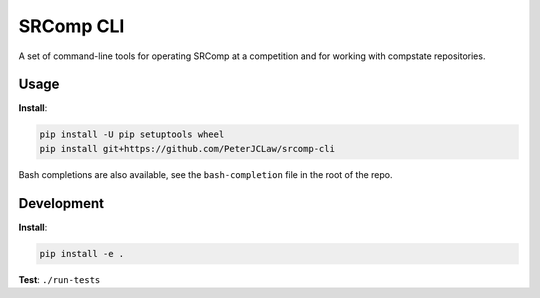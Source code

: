 SRComp CLI
==========

|Build Status| |Docs Status|

A set of command-line tools for operating SRComp at a competition and for
working with compstate repositories.

Usage
-----

**Install**:

.. code:: shell

    pip install -U pip setuptools wheel
    pip install git+https://github.com/PeterJCLaw/srcomp-cli

Bash completions are also available, see the ``bash-completion`` file in the
root of the repo.

Development
-----------

**Install**:

.. code:: shell

    pip install -e .


**Test**:
``./run-tests``


.. |Build Status| image:: https://travis-ci.org/PeterJCLaw/srcomp-cli.png?branch=master
   :target: https://travis-ci.org/PeterJCLaw/srcomp-cli

.. |Docs Status| image:: https://readthedocs.org/projects/srcomp-cli/badge/?version=latest
   :target: https://srcomp-cli.readthedocs.org/
